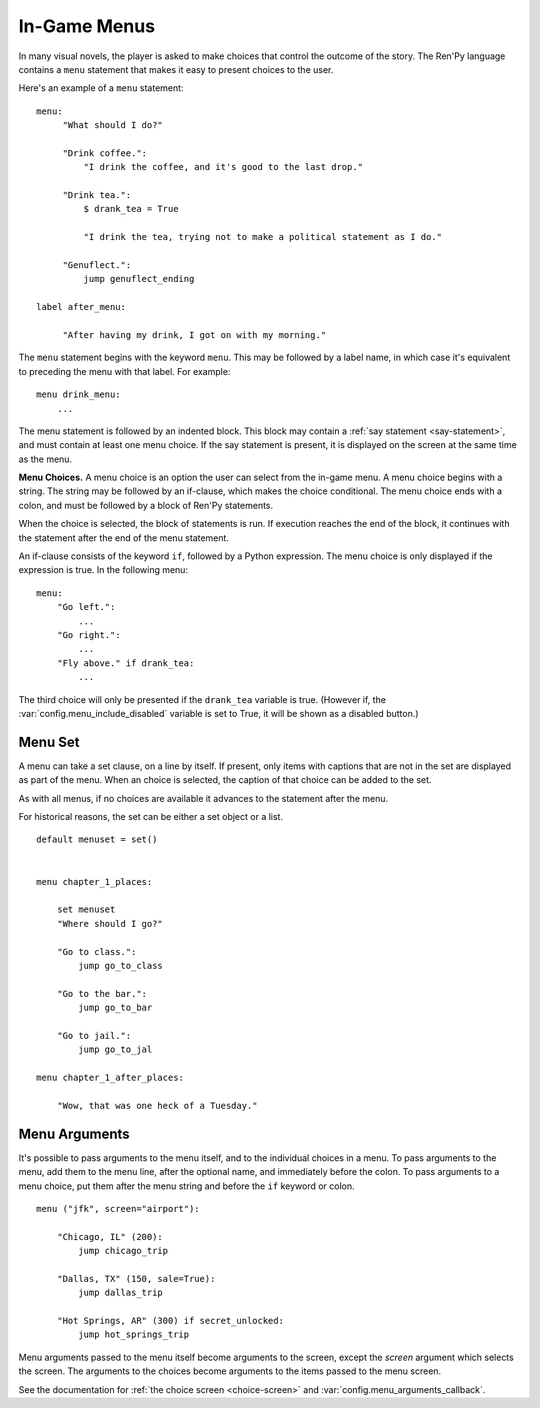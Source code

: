 .. _menus:
.. _menu-statement:

=============
In-Game Menus
=============

In many visual novels, the player is asked to make choices that
control the outcome of the story. The Ren'Py language contains a ``menu``
statement that makes it easy to present choices to the user.

Here's an example of a ``menu`` statement::

    menu:
         "What should I do?"

         "Drink coffee.":
             "I drink the coffee, and it's good to the last drop."

         "Drink tea.":
             $ drank_tea = True

             "I drink the tea, trying not to make a political statement as I do."

         "Genuflect.":
             jump genuflect_ending

    label after_menu:

         "After having my drink, I got on with my morning."

The ``menu`` statement begins with the keyword ``menu``. This may be followed
by a label name, in which case it's equivalent to preceding the menu
with that label. For example::

    menu drink_menu:
        ...

The menu statement is followed by an indented block. This block may
contain a :ref:`say statement <say-statement>`, and must contain at
least one menu choice. If the say statement is present, it is
displayed on the screen at the same time as the menu.

**Menu Choices.**
A menu choice is an option the user can select from the in-game
menu. A menu choice begins with a string. The string may be followed
by an if-clause, which makes the choice conditional. The menu choice
ends with a colon, and must be followed by a block of Ren'Py
statements.

When the choice is selected, the block of statements is run. If execution
reaches the end of the block, it continues with the statement
after the end of the menu statement.

An if-clause consists of the keyword ``if``, followed by a Python
expression. The menu choice is only displayed if the expression is
true. In the following menu::

    menu:
        "Go left.":
            ...
        "Go right.":
            ...
        "Fly above." if drank_tea:
            ...

The third choice will only be presented if the ``drank_tea`` variable is
true. (However if, the :var:`config.menu_include_disabled` variable is set
to True, it will be shown as a disabled button.)


.. _menu-set:

Menu Set
--------

A menu can take a set clause, on a line by itself. If present, only items
with captions that are not in the set are displayed as part of the menu.
When an choice is selected, the caption of that choice can be added to the
set.

As with all menus, if no choices are available it advances to the statement
after the menu.

For historical reasons, the set can be either a set object or a list.

::

    default menuset = set()


    menu chapter_1_places:

        set menuset
        "Where should I go?"

        "Go to class.":
            jump go_to_class

        "Go to the bar.":
            jump go_to_bar

        "Go to jail.":
            jump go_to_jal

    menu chapter_1_after_places:

        "Wow, that was one heck of a Tuesday."


.. _menu-arguments:

Menu Arguments
--------------

It's possible to pass arguments to the menu itself, and to the individual
choices in a menu. To pass arguments to the menu, add them to the
menu line, after the optional name, and immediately before the colon. To
pass arguments to a menu choice, put them after the menu string and before
the ``if`` keyword or colon. ::


    menu ("jfk", screen="airport"):

        "Chicago, IL" (200):
            jump chicago_trip

        "Dallas, TX" (150, sale=True):
            jump dallas_trip

        "Hot Springs, AR" (300) if secret_unlocked:
            jump hot_springs_trip

Menu arguments passed to the menu itself become arguments to the screen,
except the `screen` argument which selects the screen. The arguments to
the choices become arguments to the items passed to the menu screen.

See the documentation for :ref:`the choice screen <choice-screen>` and
:var:`config.menu_arguments_callback`.
